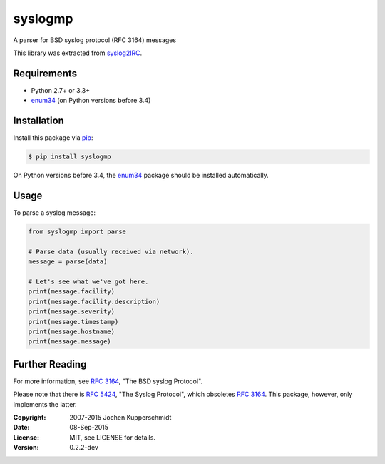 syslogmp
========

A parser for BSD syslog protocol (RFC 3164) messages

This library was extracted from syslog2IRC_.


Requirements
------------

- Python 2.7+ or 3.3+
- enum34_ (on Python versions before 3.4)


Installation
------------

Install this package via pip_:

.. code:: sh

    $ pip install syslogmp

On Python versions before 3.4, the enum34_ package should be installed
automatically.


Usage
-----

To parse a syslog message:

.. code:: python

    from syslogmp import parse

    # Parse data (usually received via network).
    message = parse(data)

    # Let's see what we've got here.
    print(message.facility)
    print(message.facility.description)
    print(message.severity)
    print(message.timestamp)
    print(message.hostname)
    print(message.message)


Further Reading
---------------

For more information, see `RFC 3164`_, "The BSD syslog Protocol".

Please note that there is `RFC 5424`_, "The Syslog Protocol", which
obsoletes `RFC 3164`_. This package, however, only implements the
latter.


.. _syslog2IRC: http://homework.nwsnet.de/releases/c474/#syslog2irc
.. _enum34:     https://pypi.python.org/pypi/enum34
.. _pip:        http://www.pip-installer.org/
.. _RFC 3164:   http://tools.ietf.org/html/rfc3164
.. _RFC 5424:   http://tools.ietf.org/html/rfc5424


:Copyright: 2007-2015 Jochen Kupperschmidt
:Date: 08-Sep-2015
:License: MIT, see LICENSE for details.
:Version: 0.2.2-dev
